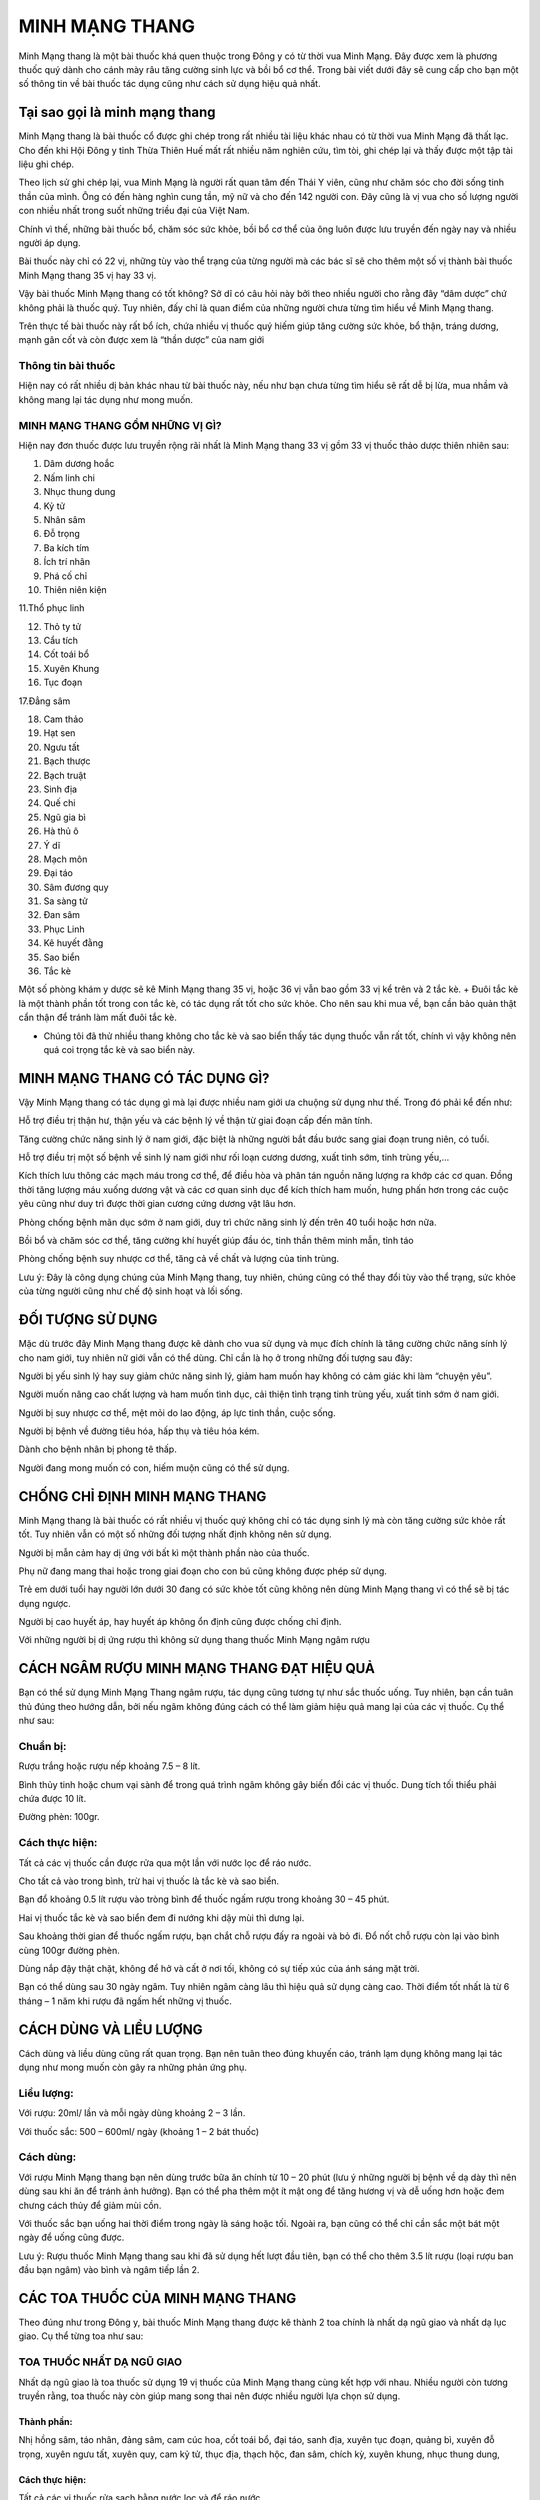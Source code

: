 ===============
MINH MẠNG THANG
===============

Minh Mạng thang là một bài thuốc khá quen thuộc trong Đông y có từ thời vua Minh Mạng. Đây được xem là phương thuốc quý dành cho cánh mày râu tăng cường sinh lực và bồi bổ cơ thể. Trong bài viết dưới đây sẽ cung cấp cho bạn một số thông tin về bài thuốc tác dụng cũng như cách sử dụng hiệu quả nhất. 

.. image:: /img/ky-tu-minh-mang-thang.jpg
   :alt: "Ky tu trong thang minh mang thang"
   :align: center

******************************
Tại sao gọi là minh mạng thang
******************************

Minh Mạng thang là bài thuốc cổ được ghi chép trong rất nhiều tài liệu khác nhau có từ thời vua Minh Mạng đã thất lạc. Cho đến khi Hội Đông y tỉnh Thừa Thiên Huế mất rất nhiều năm nghiên cứu, tìm tòi, ghi chép lại và thấy được một tập tài liệu ghi chép.

Theo lịch sử ghi chép lại, vua Minh Mạng là người rất quan tâm đến Thái Y viên, cũng như chăm sóc cho đời sống tinh thần của mình. Ông có đến hàng nghìn cung tần, mỹ nữ và cho đến 142 người con. Đây cũng là vị vua cho số lượng người con nhiều nhất trong suốt những triều đại của Việt Nam.

Chính vì thế, những bài thuốc bổ, chăm sóc sức khỏe, bồi bổ cơ thể của ông luôn được lưu truyền đến ngày nay và nhiều người áp dụng.

Bài thuốc này chỉ có 22 vị, những tùy vào thể trạng của từng người mà các bác sĩ sẽ cho thêm một số vị thành bài thuốc Minh Mạng thang 35 vị hay 33 vị.

.. image:: /img/sao-bien-minh-mang-thang.jpg
   :alt: "sao bien trong thang minh mang thang"
   :align: center

Vậy bài thuốc Minh Mạng thang có tốt không? Sở dĩ có câu hỏi này bởi theo nhiều người cho rằng đây “dâm dược” chứ không phải là thuốc quý. Tuy nhiên, đấy chỉ là quan điểm của những người chưa từng tìm hiểu về Minh Mạng thang.

Trên thực tế bài thuốc này rất bổ ích, chứa nhiều vị thuốc quý hiếm giúp tăng cường sức khỏe, bổ thận, tráng dương, mạnh gân cốt và còn được xem là “thần dược” của nam giới

Thông tin bài thuốc
===================

Hiện nay có rất nhiều dị bản khác nhau từ bài thuốc này, nếu như bạn chưa từng tìm hiểu sẽ rất dễ bị lừa, mua nhầm và không mang lại tác dụng như mong muốn.

MINH MẠNG THANG GỒM NHỮNG VỊ GÌ?
================================

Hiện nay đơn thuốc được lưu truyền rộng rãi nhất là Minh Mạng thang 33 vị gồm 33 vị thuốc thảo dược thiên nhiên sau:

1. Dâm dương hoắc

2. Nấm linh chi

3. Nhục thung dung

4. Kỷ tử

5. Nhân sâm

6. Đỗ trọng

7. Ba kích tím

8. Ích trí nhân

9. Phá cố chỉ

10. Thiên niên kiện

11.Thổ phục linh

12. Thỏ ty tử

13. Cẩu tích

14. Cốt toái bổ

15. Xuyên Khung

16. Tục đoạn

17.Đẳng sâm

18. Cam thảo

19. Hạt sen

20. Ngưu tất

21. Bạch thược

22. Bạch truật

23. Sinh địa

24. Quế chi

25. Ngũ gia bì

26. Hà thủ ô

27. Ý dĩ

28. Mạch môn

29. Đại táo

30. Sâm đương quy

31. Sa sàng tử

32. Đan sâm

33. Phục Linh

34. Kê huyết đằng

35. Sao biển

36. Tắc kè

Một số phòng khám y dược sẽ kê Minh Mạng thang 35 vị, hoặc 36 vị vẫn bao gồm 33 vị kể trên và 2 tắc kè. + Đuôi tắc kè là một thành phần tốt trong con tắc kè, có tác dụng rất tốt cho sức khỏe. Cho nên sau khi mua về, bạn cần bảo quản thật cẩn thận để tránh làm mất đuôi tắc kè.

+ Chúng tôi đã thử nhiều thang không cho tắc kè và sao biển thấy tác dụng thuốc vẫn rất tốt, chính vì vậy không nên quá coi trọng tắc kè và sao biển này.

.. image:: /img/tac-ke-minh-mang-thang.jpg
   :alt: "tac ke trong thang minh mang thang"
   :align: center

*******************************
MINH MẠNG THANG CÓ TÁC DỤNG GÌ?
*******************************

Vậy Minh Mạng thang có tác dụng gì mà lại được nhiều nam giới ưa chuộng sử dụng như thế. Trong đó phải kể đến như:

Hỗ trợ điều trị thận hư, thận yếu và các bệnh lý về thận từ giai đoạn cấp đến mãn tính.

Tăng cường chức năng sinh lý ở nam giới, đặc biệt là những người bắt đầu bước sang giai đoạn trung niên, có tuổi.

Hỗ trợ điều trị một số bệnh về sinh lý nam giới như rối loạn cương dương, xuất tinh sớm, tinh trùng yếu,…

Kích thích lưu thông các mạch máu trong cơ thể, để điều hòa và phân tán nguồn năng lượng ra khớp các cơ quan. Đồng thời tăng lượng máu xuống dương vật và các cơ quan sinh dục để kích thích ham muốn, hưng phấn hơn trong các cuộc yêu cũng như duy trì được thời gian cương cứng dương vật lâu hơn.

Phòng chống bệnh mãn dục sớm ở nam giới, duy trì chức năng sinh lý đến trên 40 tuổi hoặc hơn nữa.

Bồi bổ và chăm sóc cơ thể, tăng cường khí huyết giúp đầu óc, tinh thần thêm minh mẫn, tỉnh táo

Phòng chống bệnh suy nhược cơ thể, tăng cả về chất và lượng của tinh trùng.

Lưu ý: Đây là công dụng chúng của Minh Mạng thang, tuy nhiên, chúng cũng có thể thay đổi tùy vào thể trạng, sức khỏe của từng người cũng như chế độ sinh hoạt và lối sống.

*****************
ĐỐI TƯỢNG SỬ DỤNG
*****************

Mặc dù trước đây Minh Mạng thang được kê dành cho vua sử dụng và mục đích chính là tăng cường chức năng sính lý cho nam giới, tuy nhiên nữ giới vẫn có thể dùng. Chỉ cần là họ ở trong những đối tượng sau đây:

Người bị yếu sinh lý hay suy giảm chức năng sinh lý, giảm ham muốn hay không có cảm giác khi làm “chuyện yêu”.

Người muốn nâng cao chất lượng và ham muốn tình dục, cải thiện tình trạng tinh trùng yếu, xuất tinh sớm ở nam giới.

Người bị suy nhược cơ thể, mệt mỏi do lao động, áp lực tinh thần, cuộc sống.

Người bị bệnh về đường tiêu hóa, hấp thụ và tiêu hóa kém.

Dành cho bệnh nhân bị phong tê thấp.

Người đang mong muốn có con, hiếm muộn cũng có thể sử dụng.

******************************
CHỐNG CHỈ ĐỊNH MINH MẠNG THANG
******************************

Minh Mạng thang là bài thuốc có rất nhiều vị thuốc quý không chỉ có tác dụng sinh lý mà còn tăng cường sức khỏe rất tốt. Tuy nhiên vẫn có một số những đối tượng nhất định không nên sử dụng.

Người bị mẫn cảm hay dị ứng với bất kì một thành phần nào của thuốc.

Phụ nữ đang mang thai hoặc trong giai đoạn cho con bú cũng không được phép sử dụng.

Trẻ em dưới tuổi hay người lớn dưới 30 đang có sức khỏe tốt cũng không nên dùng Minh Mạng thang vì có thể sẽ bị tác dụng ngược.

Người bị cao huyết áp, hay huyết áp không ổn định cũng được chống chỉ định.

Với những người bị dị ứng rượu thì không sử dụng thang thuốc Minh Mạng ngâm rượu

*******************************************
CÁCH NGÂM RƯỢU MINH MẠNG THANG ĐẠT HIỆU QUẢ
*******************************************

Bạn có thể sử dụng Minh Mạng Thang ngâm rượu, tác dụng cũng tương tự như sắc thuốc uống. Tuy nhiên, bạn cần tuân thủ đúng theo hướng dẫn, bởi nếu ngâm không đúng cách có thể làm giảm hiệu quả mang lại của các vị thuốc. Cụ thể như sau:

Chuẩn bị:
=========

Rượu trắng hoặc rượu nếp khoảng 7.5 – 8 lít.

Bình thủy tinh hoặc chum vại sành để trong quá trình ngâm không gây biến đổi các vị thuốc. Dung tích tối thiểu phải chứa được 10 lít.

Đường phèn: 100gr.

.. image:: /img/do-trong-minh-mang-thang.jpg
   :alt: "do trong trong thang minh mang thang"
   :align: center

Cách thực hiện:
===============

Tất cả các vị thuốc cần được rửa qua một lần với nước lọc để ráo nước.

Cho tất cả vào trong bình, trừ hai vị thuốc là tắc kè và sao biển.

Bạn đổ khoảng 0.5 lít rượu vào tròng bình để thuốc ngấm rượu trong khoảng 30 – 45 phút.

Hai vị thuốc tắc kè và sao biển đem đi nướng khi dậy mùi thì dưng lại.

Sau khoảng thời gian để thuốc ngấm rượu, bạn chắt chỗ rượu đấy ra ngoài và bỏ đi. Đổ nốt chỗ rượu còn lại vào bình cùng 100gr đường phèn.

Dùng nắp đậy thật chặt, không để hở và cất ở nơi tối, không có sự tiếp xúc của ánh sáng mặt trời.

Bạn có thể dùng sau 30 ngày ngâm. Tuy nhiên ngâm càng lâu thì hiệu quả sử dụng càng cao. Thời điểm tốt nhất là từ 6 tháng – 1 năm khi rượu đã ngấm hết những vị thuốc.

***********************
CÁCH DÙNG VÀ LIỀU LƯỢNG
***********************

Cách dùng và liều dùng cũng rất quan trọng. Bạn nên tuân theo đúng khuyến cáo, tránh lạm dụng không mang lại tác dụng như mong muốn còn gây ra những phản ứng phụ.

Liều lượng:
===========

Với rượu: 20ml/ lần và mỗi ngày dùng khoảng 2 – 3 lần.

Với thuốc sắc: 500 – 600ml/ ngày (khoảng 1 – 2 bát thuốc)

Cách dùng:
==========

Với rượu Minh Mạng thang bạn nên dùng trước bữa ăn chính từ 10 – 20 phút (lưu ý những người bị bệnh về dạ dày thì nên dùng sau khi ăn để tránh ảnh hưởng). Bạn có thể pha thêm một ít mật ong để tăng hương vị và dễ uống hơn hoặc đem chưng cách thủy để giảm mùi cồn.

Với thuốc sắc bạn uống hai thời điểm trong ngày là sáng hoặc tối. Ngoài ra, bạn cũng có thể chỉ cần sắc một bát một ngày để uống cũng được.

Lưu ý: Rượu thuốc Minh Mạng thang sau khi đã sử dụng hết lượt đầu tiên, bạn có thể cho thêm 3.5 lít rượu (loại rượu ban đầu bạn ngâm) vào bình và ngâm tiếp lần 2.

*********************************
CÁC TOA THUỐC CỦA MINH MẠNG THANG
*********************************

Theo đúng như trong Đông y, bài thuốc Minh Mạng thang được kê thành 2 toa chính là nhất dạ ngũ giao và nhất dạ lục giao. Cụ thể từng toa như sau:

TOA THUỐC NHẤT DẠ NGŨ GIAO
==========================

Nhất dạ ngũ giao là toa thuốc sử dụng 19 vị thuốc của Minh Mạng thang cùng kết hợp với nhau. Nhiều người còn tương truyền rằng, toa thuốc này còn giúp mang song thai nên được nhiều người lựa chọn sử dụng.

Thành phần:
-----------

Nhị hồng sâm, táo nhân, đảng sâm, cam cúc hoa, cốt toái bổ, đại táo, sanh địa, xuyên tục đoạn, quảng bì, xuyên đỗ trọng, xuyên ngưu tất, xuyên quy, cam kỷ tử, thục địa, thạch hộc, đan sâm, chích kỳ, xuyên khung, nhục thung dung,

Cách thực hiện:
---------------

Tất cả các vị thuốc rửa sạch bằng nước lọc và để ráo nước.

Cho tất cả các vị thuốc vào một bình thủy tinh hoặc chum, vại bằng sành, cùng với 5 lít rượu trắng.

Cách 1:
^^^^^^^

Ngâm khoảng 3 – 6 tháng sẽ dùng được.

Mỗi ngày dùng đúng theo liều lượng đã được chỉ định, nếu không uống được rượu thì pha của mật ong hoặc đem chưng cách thủy để giảm mùi cồn.

Cách 2:
^^^^^^^

Rượu được cho vào bình thì để ngâm trong 5 ngày, 5 đêm rồi đổ ra, lấy phần bã đã ngâm rượu nấu với 0.5 lít rượu cùng loại.

Khi sôi thì cho đường phèn vào để rượu thuốc nguội.

Bảo quản cẩn thận trong 10 ngày liên tục là có thể dùng được.

Mỗi ngày dùng 3 lần vào 3 thời điểm để thấy những tác dụng.


.. image:: /img/dam-duong-hoac-minh-mang-thang.jpg
   :alt: "dam duong hoac trong thang minh mang thang"
   :align: center

**************************************
TOA THUỐC NHẤT DẠ LỤC GIAO SINH NGŨ TỬ
**************************************

Toa thuốc thứ hai cũng được sử dụng rất nhiều có tên là nhất dạ lục giao sinh ngữ tử sử dụng 24 loại thảo dược của bài thuốc Minh Mạng thang. Thuốc có tác dụng rất tốt trong việc hỗ trợ điều trị và cải thiện tình trạng sinh lý nam giới rất tốt.

Thành phần:
===========

Sa sâm, nhục thung dung, cát tâm sâm, vân quy, trần bì, phòng phong, Thục linh, bạch truật, bạch thược, cam thảo, nhục quế, đại táo, tần giao, độc hoạt, tục đoạn, thường truật, đại hồi, đỗ trọng, kỷ tử, mộc qua, cúc hoa, xuyên khung, thục địa, đào nhân.

Cách thực hiện:
---------------

Tất cả các vị thuốc rửa sạch bằng nước lọc và để ráo nước.

Cho tất cả các vị thuốc vào một bình thủy tinh hoặc chum, vại bằng sành, cùng với 5 lít rượu trắng.

Cách 1:
^^^^^^^

Ngâm khoảng 3 – 6 tháng thì sử dụng được.

Mỗi ngày dùng đúng theo liều lượng đã được chỉ định, nếu không uống được rượu thì pha của mật ong hoặc đem chưng cách thủy để giảm mùi cồn.

Cách 2:
^^^^^^^

Rượu được cho vào bình thì để ngâm trong 7 ngày, 7 đêm rồi đổ ra, lấy phần bã đã ngâm rượu nấu với 0.5 lít rượu cùng loại.

Đun trên lửa nhỏ để liu riu đến khi bớt một chút rượu thì cho đường phèn vào để rượu thuốc nguội.

Bảo quản cẩn thận trong 10 ngày liên tục là có thể dùng được.

Mỗi ngày dùng 3 lần vào 3 thời điểm để thấy những hiệu quả tuyệt vời nhất.

****************************************
MINH MẠNG THANG GIÁ BAO NHIÊU? MUA Ở ĐÂU
****************************************

Hiện nay `minh mạng thang <https://sites.google.com/view/thaomochht/minh-mang-thang-36-vi>`_ được bán khá phổ biến trên thị trường. Bạn có thể mua tại `thảo mộc hht <https://www.facebook.com/thaomochahuytoai.hht/>`_

Tuy nhiên, trong quá trình mua bạn nên tìm đến những địa chỉ mua hàng uy tín, chất lượng để tránh mua phải thuốc giả, trộn, lẫn những vị thuốc khác. Điều sẽ khiến người dùng không cảm thấy những tác dụng như mong muốn.

Giá thuốc Minh Mạng thang không cố định thay đổi tùy thuộc vào: Thời điểm mua, vị thuốc đấy có đang quý hiếm hay phát triển tốt; Tùy vào địa chỉ bán; Tùy vào số vị thuốc mà bạn mua. Mức giá giao động như sau:

**Minh Mạng thang 22 vị: 600.000 VNĐ/ 1 thang thuốc.**

**Minh Mạng thang 36 vị: 700.000 VNĐ/ 1 thang thuốc**

.. image:: /img/ba-kich-minh-mang-thang.jpg
   :alt: "ba kich trong thang minh mang thang"
   :align: center

*******************************************
LƯU Ý KHI SỬ DỤNG BÀI THUỐC MINH MẠNG THANG
*******************************************

Minh Mạng thang là bài thuốc quý rất tốt cho sức khỏe của người dùng nếu biết cách dùng cùng một chế độ ăn uống và lối sống lành mạnh. Một số lưu ý dưới đây sẽ giúp người dùng sử dụng bài thuốc một cách hiệu quả hơn.

Không được tự ý bốc thuốc để uống mà cần đi khám sức khỏe ở các phòng khám Đông y. Các bác sĩ sẽ chẩn đoán đúng tình trạng sức khỏe hiện tại của bạn và đưa ra liều lượng phù hợp nhất.

Tuân thủ đúng theo chỉ định về liều lượng và cách dùng của thuốc, tránh lạm dụng thuốc mà gây nên những biến chứng, hậu quả không đáng có.

Khi sử dụng bài thuốc Minh Mạng thang bạn gặp một số những tác dụng phụ nhất định như dị ứng, đau đầu, chóng mặt thì nên ngưng sử dụng và đến cơ sở y tế để thăm khám.

Với những người bị bệnh về dạ dày, đường tiêu hóa nên chọn phương pháp chưng cất để uống thay vì sử dụng rượu để tránh tình trạng bệnh nặng hơn.

Trong quá trình sử dụng Minh Mạng thang, bạn nên kết hợp cùng một chế độ ăn uống khoa học. Cung cấp vào cơ thể nhiều loại thực phẩm giàu chất xơ, Vitamin và khoáng chất tốt cho cơ thể.

Hạn chế sử dụng những loại chất kích thích, rượu bia, thuốc lá, những loại đồ ăn nhanh, đồ ăn đóng hộp, thực phẩm đông lạnh,… Vì trong những thực phẩm này chứa rất nhiều chất bảo quản và phụ gia, tích tụ nhiều trong cơ thể cũng là yếu tố gây tình trạng suy giảm chức năng sinh lý.

Xây dựng chế độ ăn uống, tập luyện, ngủ nghỉ đúng giờ. Thường xuyên vận động thể dục thể thao, tăng cường sức khỏe những bài tập đơn giản hoặc bộ mộ nhất định.

Trên đây là một số thông tin tổng hợp về bài thuốc Minh Mạng thang – vấn đề được nhiều người quan tâm hiện nay. Hy vọng với những thông tin trên đây giúp bạn hiểu hơn cũng như tin tưởng và sử dụng trong việc chăm sóc sức khỏe hằng ngày.

*************************************
Video: Minh mạng thang 36 vị năm 2020
*************************************

.. raw:: html
    <div style="text-align: center; margin-bottom: 2em;">

        <iframe width="560" height="315" src="https://www.youtube.com/embed/bUWQZwgTXbo" frameborder="0" allow="accelerometer; autoplay; clipboard-write; encrypted-media; gyroscope; picture-in-picture" allowfullscreen></iframe>

    </div>


Tổng hợp các `video về minh mạng thang <https://www.youtube.com/playlist?list=PLejr7_EdIH0ckym84da8girAdIaybLA6d>`_
===================================================================================================================

`https://www.youtube.com/playlist?list=PLejr7_EdIH0ckym84da8girAdIaybLA6d <https://www.youtube.com/playlist?list=PLejr7_EdIH0ckym84da8girAdIaybLA6d>`_

*************************************
Mua minh mạng thang ở đâu
*************************************
Địa chỉ: 23a Ngõ 137 Đ. Bát Khối, Long Biên, Hà Nội 100000, Việt Nam
Liên hệ: +84932340345

.. raw:: html
    <div style="text-align: center; margin-bottom: 2em;">

        <iframe src="https://www.google.com/maps/embed?pb=!1m18!1m12!1m3!1d3724.2096398760555!2d105.8836543139659!3d21.02429619330879!2m3!1f0!2f0!3f0!3m2!1i1024!2i768!4f13.1!3m3!1m2!1s0x3135ac03e03bc9cd%3A0xd47978d62094e8a8!2zxJDhu5MgbmfDom0gcsaw4bujdSAtIFRo4bqjbyBt4buZYyBISFQgLSBCYSBrw61jaCAtIGPhu6csIG7hu6UgaG9hIHRhbSB0aOG6pXQ!5e0!3m2!1svi!2s!4v1634525479425!5m2!1svi!2s" width="100%" height="300" style="border:0;" allowfullscreen="" loading="lazy"></iframe>

    </div>


.. note:: Liên hệ  Hà Toại - Điện thoại, hoặc Zalo số: 0964.421.551 hoặc 0932.340.345

        Địa chỉ: Nhà 23a, Ngõ 137 đường Bát Khối, phường Long Biên, quận Long Biên, Hà Nội

        Điện thoại: 0932 340 345

.. image:: /img/ky-tu-minh-mang-thang.jpg



*************************************
Các bài viết khác có thể bạn chưa xem
*************************************

`Nấm lim xanh <https://sites.google.com/view/thaomochht/blog/nam-lim-xanh>`_
